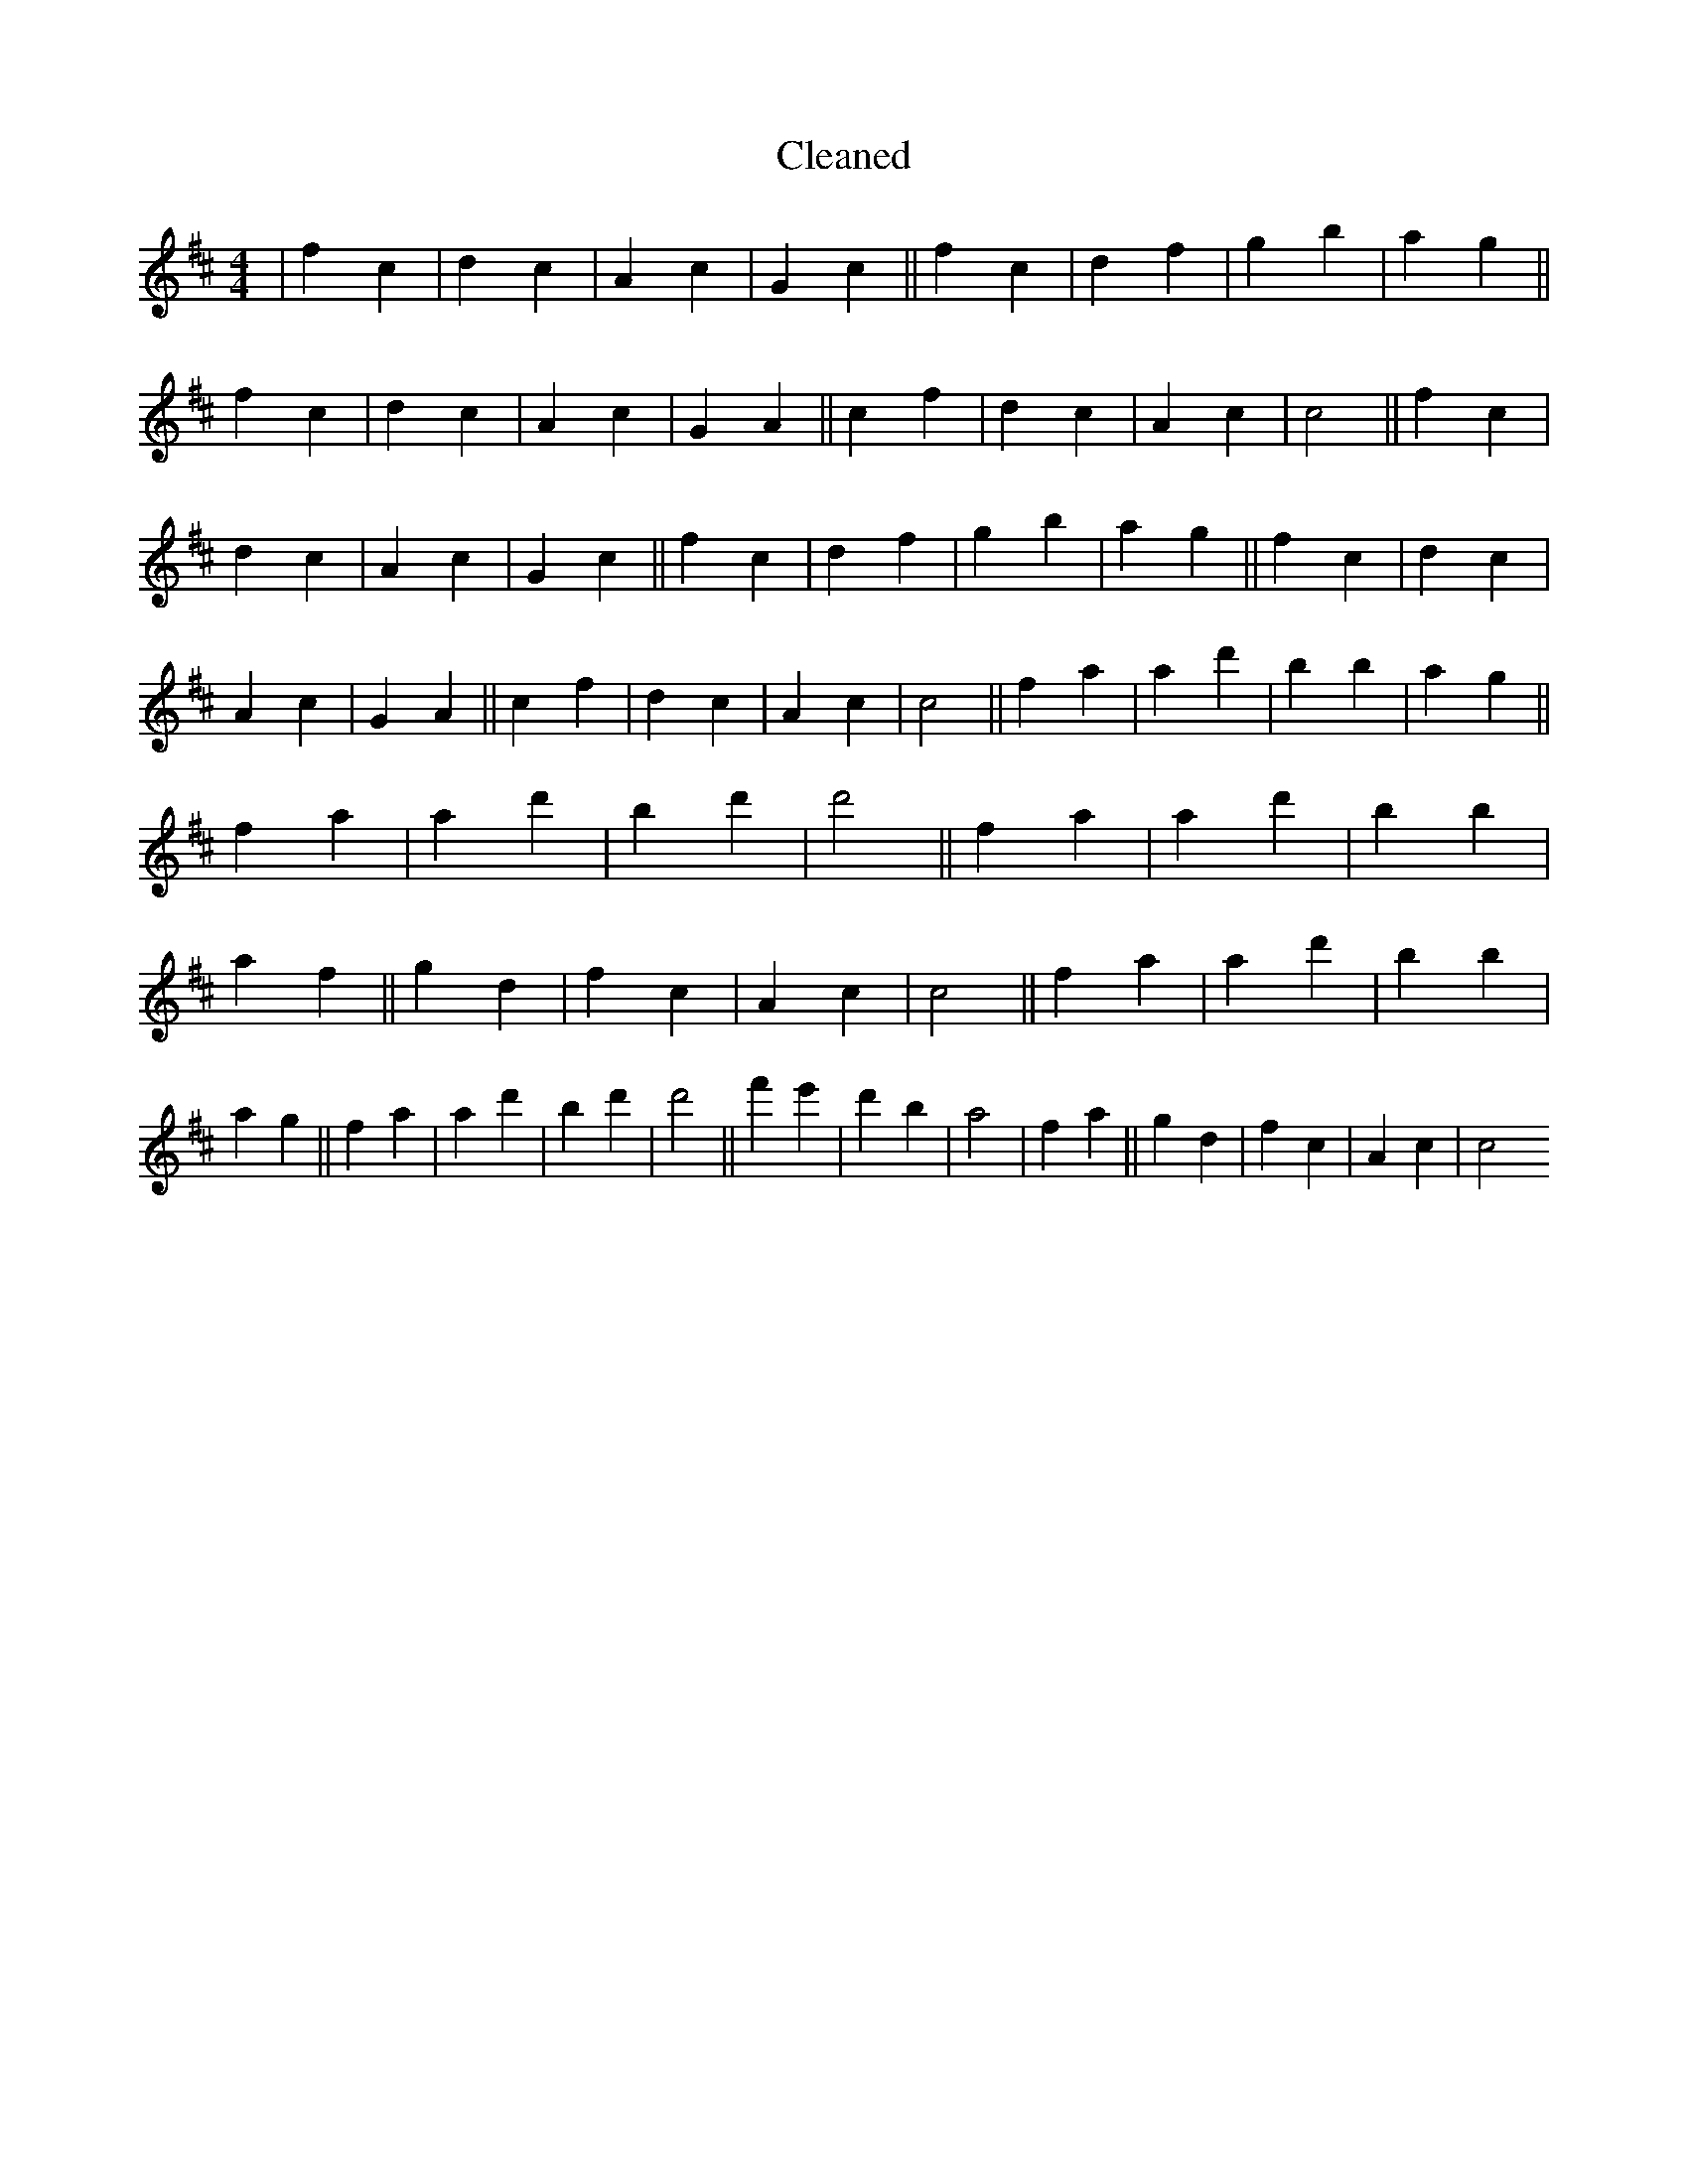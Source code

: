 X:539
T: Cleaned
M:4/4
K: DMaj
|f2c2|d2c2|A2c2|G2c2||f2c2|d2f2|g2b2|a2g2||f2c2|d2c2|A2c2|G2A2||c2f2|d2c2|A2c2|c4||f2c2|d2c2|A2c2|G2c2||f2c2|d2f2|g2b2|a2g2||f2c2|d2c2|A2c2|G2A2||c2f2|d2c2|A2c2|c4||f2a2|a2d'2|b2B'2|a2g2||f2a2|a2d'2|b2d'2|d'4||f2a2|a2d'2|b2B'2|a2f2||g2d2|f2c2|A2c2|c4||f2a2|a2d'2|b2B'2|a2g2||f2a2|a2d'2|b2d'2|d'4||f'2e'2|d'2b2|a4|f2a2||g2d2|f2c2|A2c2|c4